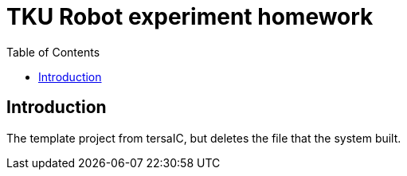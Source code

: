 = TKU Robot experiment homework
:experimental:
:toc: left

==  Introduction

The template project from tersaIC, but deletes the file that the system built.
